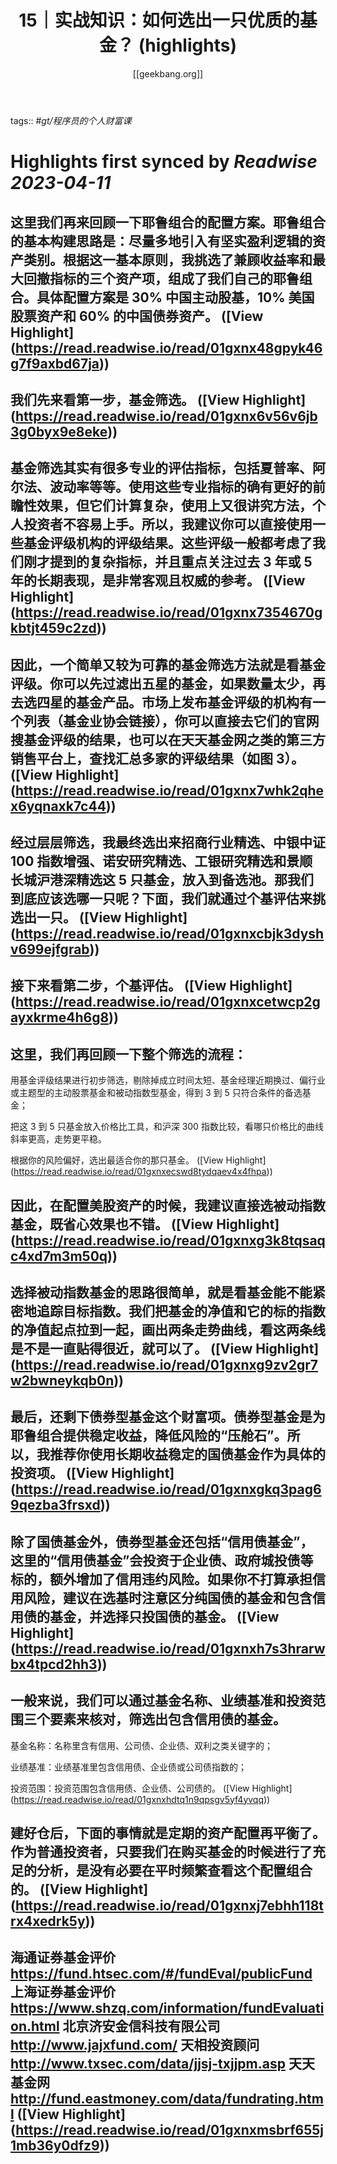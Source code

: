 :PROPERTIES:
:title: 15｜实战知识：如何选出一只优质的基金？ (highlights)
:author: [[geekbang.org]]
:full-title: "15｜实战知识：如何选出一只优质的基金？"
:category: #articles
:url: https://time.geekbang.org/column/article/407489
:END:
tags:: #[[gt/程序员的个人财富课]]

* Highlights first synced by [[Readwise]] [[2023-04-11]]
** 这里我们再来回顾一下耶鲁组合的配置方案。耶鲁组合的基本构建思路是：尽量多地引入有坚实盈利逻辑的资产类别。根据这一基本原则，我挑选了兼顾收益率和最大回撤指标的三个资产项，组成了我们自己的耶鲁组合。具体配置方案是 30% 中国主动股基，10% 美国股票资产和 60% 的中国债券资产。 ([View Highlight](https://read.readwise.io/read/01gxnx48gpyk46g7f9axbd67ja))
** 我们先来看第一步，基金筛选。 ([View Highlight](https://read.readwise.io/read/01gxnx6v56v6jb3g0byx9e8eke))
** 基金筛选其实有很多专业的评估指标，包括夏普率、阿尔法、波动率等等。使用这些专业指标的确有更好的前瞻性效果，但它们计算复杂，使用上又很讲究方法，个人投资者不容易上手。所以，我建议你可以直接使用一些基金评级机构的评级结果。这些评级一般都考虑了我们刚才提到的复杂指标，并且重点关注过去 3 年或 5 年的长期表现，是非常客观且权威的参考。 ([View Highlight](https://read.readwise.io/read/01gxnx7354670gkbtjt459c2zd))
** 因此，一个简单又较为可靠的基金筛选方法就是看基金评级。你可以先过滤出五星的基金，如果数量太少，再去选四星的基金产品。市场上发布基金评级的机构有一个列表（基金业协会链接），你可以直接去它们的官网搜基金评级的结果，也可以在天天基金网之类的第三方销售平台上，查找汇总多家的评级结果（如图 3）。 ([View Highlight](https://read.readwise.io/read/01gxnx7whk2qhex6yqnaxk7c44))
** 经过层层筛选，我最终选出来招商行业精选、中银中证 100 指数增强、诺安研究精选、工银研究精选和景顺长城沪港深精选这 5 只基金，放入到备选池。那我们到底应该选哪一只呢？下面，我们就通过个基评估来挑选出一只。 ([View Highlight](https://read.readwise.io/read/01gxnxcbjk3dyshv699ejfgrab))
** 接下来看第二步，个基评估。 ([View Highlight](https://read.readwise.io/read/01gxnxcetwcp2gayxkrme4h6g8))
** 这里，我们再回顾一下整个筛选的流程：

用基金评级结果进行初步筛选，剔除掉成立时间太短、基金经理近期换过、偏行业或主题型的主动股票基金和被动指数型基金，得到 3 到 5 只符合条件的备选基金；

把这 3 到 5 只基金放入价格比工具，和沪深 300 指数比较，看哪只价格比的曲线斜率更高，走势更平稳。

根据你的风险偏好，选出最适合你的那只基金。 ([View Highlight](https://read.readwise.io/read/01gxnxecswd8tydqaev4x4fhpa))
** 因此，在配置美股资产的时候，我建议直接选被动指数基金，既省心效果也不错。 ([View Highlight](https://read.readwise.io/read/01gxnxg3k8tqsaqc4xd7m3m50q))
** 选择被动指数基金的思路很简单，就是看基金能不能紧密地追踪目标指数。我们把基金的净值和它的标的指数的净值起点拉到一起，画出两条走势曲线，看这两条线是不是一直贴得很近，就可以了。 ([View Highlight](https://read.readwise.io/read/01gxnxg9zv2gr7w2bwneykqb0n))
** 最后，还剩下债券型基金这个财富项。债券型基金是为耶鲁组合提供稳定收益，降低风险的“压舱石”。所以，我推荐你使用长期收益稳定的国债基金作为具体的投资项。 ([View Highlight](https://read.readwise.io/read/01gxnxgkq3pag69qezba3frsxd))
** 除了国债基金外，债券型基金还包括“信用债基金”，这里的“信用债基金”会投资于企业债、政府城投债等标的，额外增加了信用违约风险。如果你不打算承担信用风险，建议在选基时注意区分纯国债的基金和包含信用债的基金，并选择只投国债的基金。 ([View Highlight](https://read.readwise.io/read/01gxnxh7s3hrarwbx4tpcd2hh3))
** 一般来说，我们可以通过基金名称、业绩基准和投资范围三个要素来核对，筛选出包含信用债的基金。

基金名称：名称里含有信用、公司债、企业债、双利之类关键字的；

业绩基准：业绩基准里包含信用债、企业债或公司债指数的；

投资范围：投资范围包含信用债、企业债、公司债的。 ([View Highlight](https://read.readwise.io/read/01gxnxhdtq1n9qpsgv5yf4yvqq))
** 建好仓后，下面的事情就是定期的资产配置再平衡了。作为普通投资者，只要我们在购买基金的时候进行了充足的分析，是没有必要在平时频繁查看这个配置组合的。 ([View Highlight](https://read.readwise.io/read/01gxnxj7ebhh118trx4xedrk5y))
** 海通证券基金评价 https://fund.htsec.com/#/fundEval/publicFund 上海证券基金评价 https://www.shzq.com/information/fundEvaluation.html 北京济安金信科技有限公司 http://www.jajxfund.com/ 天相投资顾问 http://www.txsec.com/data/jjsj-txjjpm.asp 天天基金网 http://fund.eastmoney.com/data/fundrating.html ([View Highlight](https://read.readwise.io/read/01gxnxmsbrf655j1mb36y0dfz9))